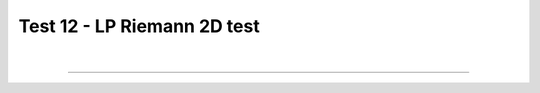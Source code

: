 .. _test12_riemannlp:

Test 12 - LP Riemann 2D test
============================

  .. image:: ../../Examples/test12_riemannlp.png
     :align: center
     :width: 600px

  .. literalinclude :: ../../Examples/test12_riemannlp.py
     :language: python

|

----

.. This is a comment to prevent the document from ending with a transition.
